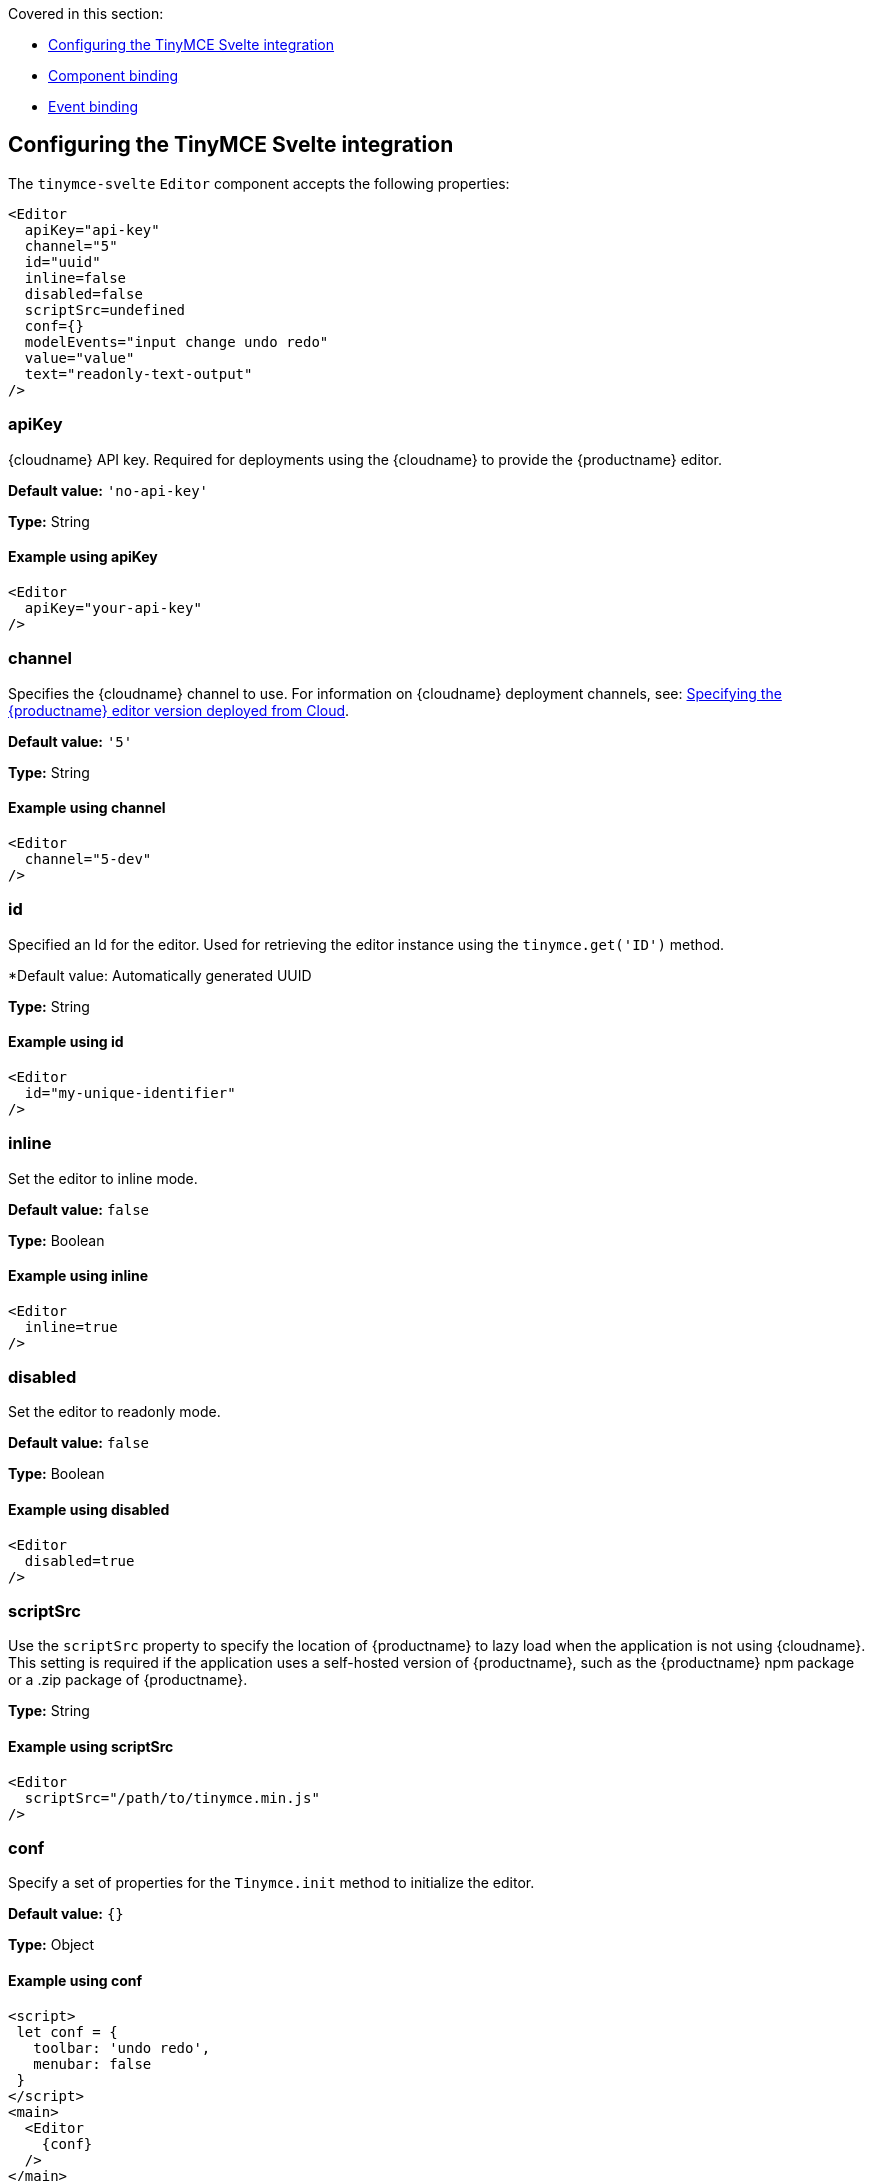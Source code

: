 Covered in this section:

* xref:configuringthetinymcesvelteintegration[Configuring the TinyMCE Svelte integration]
* xref:componentbinding[Component binding]
* xref:eventbinding[Event binding]

[[configuringthetinymcesvelteintegration]]
== Configuring the TinyMCE Svelte integration

The `+tinymce-svelte+` `+Editor+` component accepts the following properties:

[source,jsx]
----
<Editor
  apiKey="api-key"
  channel="5"
  id="uuid"
  inline=false
  disabled=false
  scriptSrc=undefined
  conf={}
  modelEvents="input change undo redo"
  value="value"
  text="readonly-text-output"
/>
----

[[apikey]]
=== apiKey

{cloudname} API key. Required for deployments using the {cloudname} to provide the {productname} editor.

*Default value:* `+'no-api-key'+`

*Type:* String

==== Example using apiKey

[source,jsx]
----
<Editor
  apiKey="your-api-key"
/>
----

[[channel]]
=== channel

Specifies the {cloudname} channel to use. For information on {cloudname} deployment channels, see: xref:editor-plugin-version.adoc[Specifying the {productname} editor version deployed from Cloud].

*Default value:* `+'5'+`

*Type:* String

==== Example using channel

[source,jsx]
----
<Editor
  channel="5-dev"
/>
----

[[id]]
=== id

Specified an Id for the editor. Used for retrieving the editor instance using the `+tinymce.get('ID')+` method.

*Default value: Automatically generated UUID

*Type:* String

==== Example using id

[source,jsx]
----
<Editor
  id="my-unique-identifier"
/>
----

[[inline]]
=== inline

Set the editor to inline mode.

*Default value:* `+false+`

*Type:* Boolean

==== Example using inline

[source,jsx]
----
<Editor
  inline=true
/>
----

[[disabled]]
=== disabled

Set the editor to readonly mode.

*Default value:* `+false+`

*Type:* Boolean

==== Example using disabled

[source,jsx]
----
<Editor
  disabled=true
/>
----

[[scriptsrc]]
=== scriptSrc

Use the `+scriptSrc+` property to specify the location of {productname} to lazy load when the application is not using {cloudname}. This setting is required if the application uses a self-hosted version of {productname}, such as the {productname} npm package or a .zip package of {productname}.

*Type:* String

==== Example using scriptSrc

[source,jsx]
----
<Editor
  scriptSrc="/path/to/tinymce.min.js"
/>
----

[[conf]]
=== conf

Specify a set of properties for the `+Tinymce.init+` method to initialize the editor.

*Default value:* `+{}+`

*Type:* Object

==== Example using conf

[source,jsx]
----
<script>
 let conf = {
   toolbar: 'undo redo',
   menubar: false
 }
</script>
<main>
  <Editor
    {conf}
  />
</main>
----

[[componentbinding]]
== Component binding

=== Input binding

The editor component allows developers to bind the contents of editor to a variable. By specifying the `+bind:value+`, developers can create a two-way binding on a selected variable.

=== Example of input binding

[source,jsx]
----
<script>
let value = 'some content';
</script>
<main>
  <Editor bind:value={value} />
  <div>{@html value}</div>
  <textarea bind:value={value}></textarea>
</main>
----

=== Binding text output

The editor exposes the `+text+` property, which developers can `+bind+` to retrieve a read-only value of the editor content as text. Changes will not propagate up to the editor if the `+text+` bound variable changes. It will only propagate changes from the editor.

=== Example of text binding

[source,jsx]
----
<script>
let text = '';
</script>
<main>
  <Editor bind:text={text} />
  <div>{text}</div>
</main>
----

[[eventbinding]]
== Event binding

Functions can be bound to editor events, such as:

[source,jsx]
----
<Editor on:resizeeditor={this.handlerFunction} />
----

When the handler is called (*handlerFunction* in this example), it is called with two arguments:

`+event+`:: The {productname} event object.

`+editor+`:: A reference to the editor.

Ensure event names are specified in lower-case (event names are case-sensitive).

The following events are available:

* `+activate+`
* `+addundo+`
* `+beforeaddundo+`
* `+beforeexeccommand+`
* `+beforegetcontent+`
* `+beforerenderui+`
* `+beforesetcontent+`
* `+beforepaste+`
* `+blur+`
* `+change+`
* `+clearundos+`
* `+click+`
* `+contextmenu+`
* `+copy+`
* `+cut+`
* `+dblclick+`
* `+deactivate+`
* `+dirty+`
* `+drag+`
* `+dragdrop+`
* `+dragend+`
* `+draggesture+`
* `+dragover+`
* `+drop+`
* `+execcommand+`
* `+focus+`
* `+focusin+`
* `+focusout+`
* `+getcontent+`
* `+hide+`
* `+init+`
* `+keydown+`
* `+keypress+`
* `+keyup+`
* `+loadcontent+`
* `+mousedown+`
* `+mouseenter+`
* `+mouseleave+`
* `+mousemove+`
* `+mouseout+`
* `+mouseover+`
* `+mouseup+`
* `+nodechange+`
* `+objectresizestart+`
* `+objectresized+`
* `+objectselected+`
* `+paste+`
* `+postprocess+`
* `+postrender+`
* `+preprocess+`
* `+progressstate+`
* `+redo+`
* `+remove+`
* `+reset+`
* `+resizeeditor+`
* `+savecontent+`
* `+selectionchange+`
* `+setattrib+`
* `+setcontent+`
* `+show+`
* `+submit+`
* `+undo+`
* `+visualaid+`
